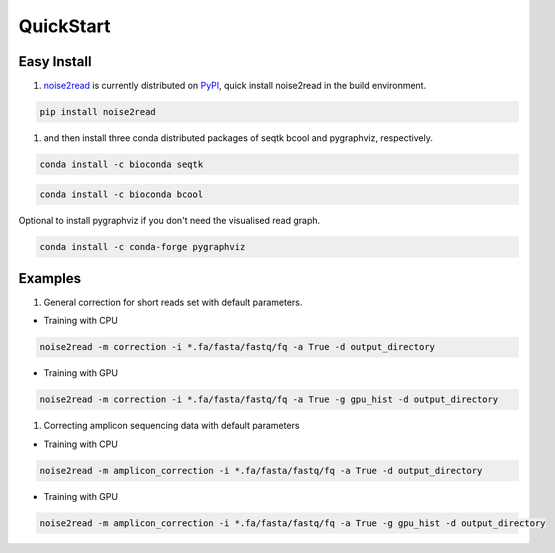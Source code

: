QuickStart
----------

============
Easy Install
============

1. `noise2read <https://pypi.org/project/noise2read/>`_ is currently distributed on `PyPI <https://pypi.org/project/noise2read/>`_, quick install noise2read in the build environment.

.. code-block:: console

    pip install noise2read

1. and then install three conda distributed packages of seqtk bcool and pygraphviz, respectively.

.. code-block:: console

    conda install -c bioconda seqtk

.. code-block:: console

    conda install -c bioconda bcool

Optional to install pygraphviz if you don't need the visualised read graph.

.. code-block:: console

    conda install -c conda-forge pygraphviz

========
Examples
========
1. General correction for short reads set with default parameters.
   
* Training with CPU
  
.. code-block:: console

    noise2read -m correction -i *.fa/fasta/fastq/fq -a True -d output_directory

* Training with GPU

.. code-block:: console

    noise2read -m correction -i *.fa/fasta/fastq/fq -a True -g gpu_hist -d output_directory

1. Correcting amplicon sequencing data with default parameters

* Training with CPU
  
.. code-block:: console

    noise2read -m amplicon_correction -i *.fa/fasta/fastq/fq -a True -d output_directory

* Training with GPU
  
.. code-block:: console

    noise2read -m amplicon_correction -i *.fa/fasta/fastq/fq -a True -g gpu_hist -d output_directory